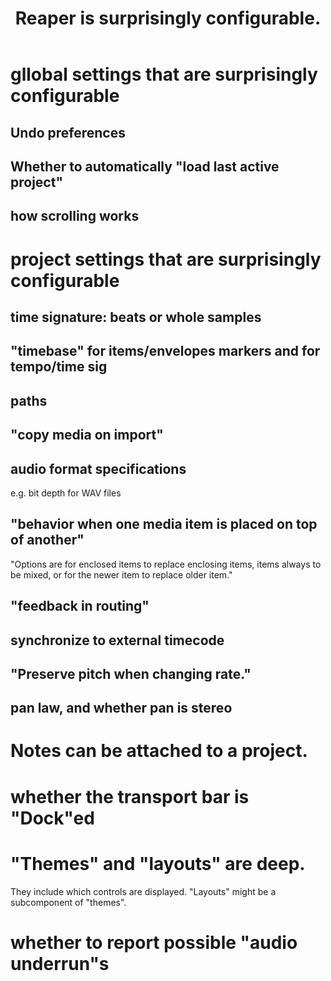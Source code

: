 :PROPERTIES:
:ID:       87336c4a-073b-42fe-a0d0-40f9cece91f6
:END:
#+title: Reaper is surprisingly configurable.
* gllobal settings that are surprisingly configurable
** Undo preferences
** Whether to automatically "load last active project"
** how scrolling works
* project settings that are surprisingly configurable
** time signature: beats or whole samples
** "timebase" for items/envelopes markers and for tempo/time sig
** paths
** "copy media on import"
** audio format specifications
   e.g. bit depth for WAV files
** "behavior when one media item is placed on top of another"
   "Options are for enclosed items to replace enclosing items, items always to be mixed, or for the newer item to replace older item."
** "feedback in routing"
** synchronize to external timecode
** "Preserve pitch when changing rate."
** pan law, and whether pan is stereo
* Notes can be attached to a project.
* whether the transport bar is "Dock"ed
* "Themes" and "layouts" are deep.
  They include which controls are displayed.
  "Layouts" might be a subcomponent of "themes".
* whether to report possible "audio underrun"s

